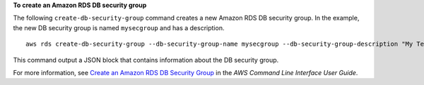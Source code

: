 **To create an Amazon RDS DB security group**

The following ``create-db-security-group`` command creates a new Amazon RDS DB security group.
In the example, the new DB security group is named ``mysecgroup`` and has a description.
::

    aws rds create-db-security-group --db-security-group-name mysecgroup --db-security-group-description "My Test Security Group"

This command output a JSON block that contains information about the DB security group.


For more information, see `Create an Amazon RDS DB Security Group`_ in the *AWS Command Line Interface User Guide*.

.. _Create an Amazon RDS DB Security Group: http://docs.aws.amazon.com/cli/latest/userguide/cli-rds-create-secgroup.html

